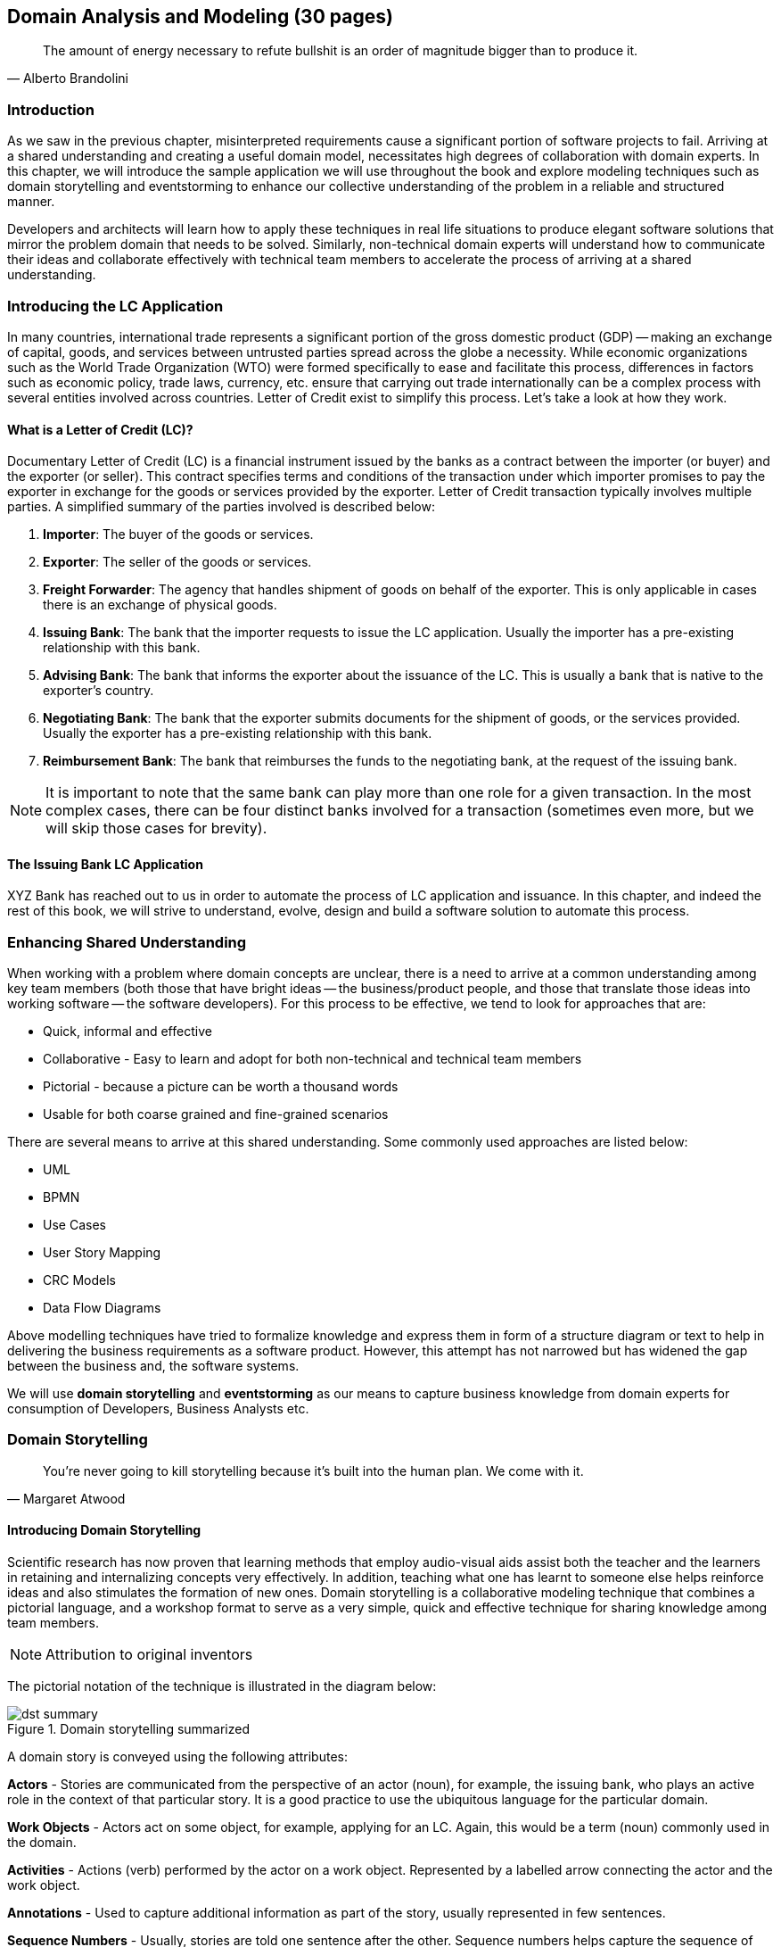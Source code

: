 ifndef::imagesdir[:imagesdir: ../images]
[.text-justify]
== Domain Analysis and Modeling (30 pages)

[quote,Alberto Brandolini]
The amount of energy necessary to refute bullshit is an order of magnitude bigger than to produce it.

=== Introduction
As we saw in the previous chapter, misinterpreted requirements cause a significant portion of software projects to fail.
Arriving at a shared understanding and creating a useful domain model, necessitates high degrees of collaboration with domain experts.
In this chapter, we will introduce the sample application we will use throughout the book and explore modeling techniques such as domain storytelling and eventstorming to enhance our collective understanding of the problem in a reliable and structured manner.

Developers and architects will learn how to apply these techniques in real life situations to produce elegant software solutions that mirror the problem domain that needs to be solved. Similarly, non-technical domain experts will understand how to communicate their ideas and collaborate effectively with technical team members to accelerate the process of arriving at a shared understanding.

=== Introducing the LC Application

In many countries, international trade represents a significant portion of the gross domestic product (GDP) -- making an exchange of capital, goods, and services between untrusted parties spread across the globe a necessity.
While economic organizations such as the World Trade Organization (WTO) were formed specifically to ease and facilitate this process, differences in factors such as economic policy, trade laws, currency, etc. ensure that carrying out trade internationally can be a complex process with several entities involved across countries.
Letter of Credit exist to simplify this process.
Let's take a look at how they work.

==== What is a Letter of Credit (LC)?

Documentary Letter of Credit (LC) is a financial instrument issued by the banks as a contract between the importer (or buyer) and the exporter (or seller).
This contract specifies terms and conditions of the transaction under which importer promises to pay the exporter in exchange for the goods or services provided by the exporter.
Letter of Credit transaction typically involves multiple parties.
A simplified summary of the parties involved is described below:

1. *Importer*: The buyer of the goods or services.
2. *Exporter*: The seller of the goods or services.
3. *Freight Forwarder*: The agency that handles shipment of goods on behalf of the exporter.
This is only applicable in cases there is an exchange of physical goods.
4. *Issuing Bank*: The bank that the importer requests to issue the LC application.
Usually the importer has a pre-existing relationship with this bank.
5. *Advising Bank*: The bank that informs the exporter about the issuance of the LC. This is usually a bank that is native to the exporter's country.
6. *Negotiating Bank*: The bank that the exporter submits documents for the shipment of goods, or the services provided.
Usually the exporter has a pre-existing relationship with this bank.
7. *Reimbursement Bank*: The bank that reimburses the funds to the negotiating bank, at the request of the issuing bank.

NOTE: It is important to note that the same bank can play more than one role for a given transaction.
In the most complex cases, there can be four distinct banks involved for a transaction (sometimes even more, but we will skip those cases for brevity).

==== The Issuing Bank LC Application

XYZ Bank has reached out to us in order to automate the process of LC application and issuance.
In this chapter, and indeed the rest of this book, we will strive to understand, evolve, design and build a software solution to automate this process.

=== Enhancing Shared Understanding

When working with a problem where domain concepts are unclear, there is a need to arrive at a common understanding among key team members (both those that have bright ideas -- the business/product people, and those that translate those ideas into working software -- the software developers).
For this process to be effective, we tend to look for approaches that are:

* Quick, informal and effective
* Collaborative - Easy to learn and adopt for both non-technical and technical team members
* Pictorial - because a picture can be worth a thousand words
* Usable for both coarse grained and fine-grained scenarios

There are several means to arrive at this shared understanding.
Some commonly used approaches are listed below:

* UML
* BPMN
* Use Cases
* User Story Mapping
* CRC Models
* Data Flow Diagrams

Above modelling techniques have tried to formalize knowledge and express them in form of a structure diagram or text to help in delivering the business requirements as a software product.
However, this attempt has not narrowed but has widened the gap between the business and, the software systems.

We will use *domain storytelling* and *eventstorming* as our means to capture business knowledge from domain experts for consumption of Developers, Business Analysts etc.

=== Domain Storytelling

[quote,Margaret Atwood]
You’re never going to kill storytelling because it’s built into the human plan. We come with it.

==== Introducing Domain Storytelling

Scientific research has now proven that learning methods that employ audio-visual aids assist both the teacher and the learners in retaining and internalizing concepts very effectively. In addition, teaching what one has learnt to someone else helps reinforce ideas and also stimulates the formation of new ones. Domain storytelling is a collaborative modeling technique that combines a pictorial language, and a workshop format to serve as a very simple, quick and effective technique for sharing knowledge among team members.

NOTE: Attribution to original inventors

The pictorial notation of the technique is illustrated in the diagram below:

.Domain storytelling summarized
image::dst-summary.png[]

A domain story is conveyed using the following attributes:

*Actors* - Stories are communicated from the perspective of an actor (noun), for example, the issuing bank, who plays an active role in the context of that particular story. It is a good practice to use the ubiquitous language for the particular domain.

*Work Objects* - Actors act on some object, for example, applying for an LC. Again, this would be a term (noun) commonly used in the domain.

*Activities* - Actions (verb) performed by the actor on a work object. Represented by a labelled arrow connecting the actor and the work object.

*Annotations* - Used to capture additional information as part of the story, usually represented in few sentences.

*Sequence Numbers* - Usually, stories are told one sentence after the other. Sequence numbers helps capture the sequence of the activities in a story.

*Groups* - TODO

==== Using DST for the LC application
XYZ Bank has a process that allows processing of LCs. However, this process is very archaic, paper-based and manually intensive. Very few at the bank fully understand the process end-to-end and natural attrition has meant that the process is overly complex without good reason. So they are looking to digitize and simplify this process. We will employ a DST workshop to capture the current business flow. The following is an excerpt of a conversation between *Katie*, __the domain expert__ and *Patrick*, __the software developer__.


*Patrick* : _"Can you give me a high level overview of a typical LC Flow?"_ +
*Katie* : _"Sure, it all begins with the importer and the exporter entering into a contract for purchase of goods or services."_ +
*Patrick* : _"What form does this contract take? Is it a formal document? Or is this just a conversation?"_ +
*Katie* : _"This is just a conversation."_ +
*Patrick* : _"Oh okay. What does the conversation cover?"_ +
*Katie* : _Several things -- nature and quantity of goods, pricing details, payment terms, shipment costs and timelines, insurance, warranty, etc. These details may be captured in a purchase order -- which is a simple document elaborating the above._ +

image::lc-issue-step01.png[]

*Patrick* : _"Seems straight forward, so where does the bank come into the picture?"_ +
*Katie* : _"This is international trade and both the importer and the exporter need to mitigate the financial risk involved in such business transactions. So they involve a bank as a trusted mediator."_ +
*Patrick* : _"What kind of bank is this?"_ +
*Katie* : "_Usually, there are multiple banks involved. But it all starts with an *issuing bank*._" +
*Patrick* : _"What is an issuing bank?"_ +
*Katie* : _"Any bank that is authorized to mediate international trade deals. This has to be a bank in the importer's country."_ +
*Patrick* : _"Does the importer need to have an existing relationship with this bank?"_ +
*Katie* : _"Not necessarily. There may be other banks with whom the importer may have a relationship with -- which in turn liaises with the issuing bank on the importer's behalf. But to keep it simple, let's assume that the importer has an existing relationship with the issuing bank -- which is our bank in this case."_ +
*Patrick* : _"Does the importer provide details of the purchase order to the issuing bank to get started?"_ +
*Katie* : _"Yes. The importer provides the details of the transaction by making an *LC application*."_ +

image::lc-issue-step02.png[]

*Patrick* : _"What does the issuing bank do when they receive this LC application?"_ +
*Katie* : _"Mainly two things -- whet the financial standing of the importer and the legality of the goods being imported."_ +
*Patrick* : "Okay. What happens if everything checks out?" +
*Katie* : _"The issuing bank approves the LC and notifies the importer."_ +

image::lc-issue--step03.png[]
*Patrick* : _"What happens next? Does the issuing bank contact the exporter now?"_ +
*Katie* : _"Not yet. It is not that simple. The issuing bank can only deal with a counterpart bank in the exporter's country. This bank is called the *advising bank*."_ +

image::lc-issue-step04.png[]

*Patrick* : _"What does the advising bank do?"_ +
*Katie* : _"The advising bank notifies the exporter about the LC."_ +
*Patrick* : _"Doesn't the importer need to know that the LC has been advised?"_ +
*Katie* : _"Yes. The issuing bank notifies the importer that the LC has been advised to the exporter."_ +

image::lc-issue-step05.png[]

*Patrick* : _"How does the exporter know how to proceed?"_ +
*Katie* : _"Through the advising bank -- they notify the exporter that the LC was issued."_ +

image::lc-issue-step06.png[]

*Patrick* : _"Does the exporter initiate shipping at this time and how do they get paid?"_ +
*Katie* : _"Through the advising bank -- they notify the exporter that the LC was issued and this triggers the next steps in the process -- which is called *settlement*. But let's focus on issuance right now. We will discuss settlement at a later time."_ +

=== EventStorming
In the previous section, we gained a high level understanding of the LC Issuance process. To be able to build a real-world application, it will help to use a method that delves into the next level of detail. EventStorming, originally conceived by Alberto Brandolini, is one such method for the collaborative exploration of complex domains.

In this method, one simply starts by listing out all the events that are significant to the business domain in roughly chronological order on a wall or whiteboard using a bunch of colored sticky notes. Each of the note types (denoted by a color) serve a specific purpose as outlined below:

* *Domain Event*: An event that is significant to the business process -- expressed in past tense.

* *Command*: An action or an activity that may result in one or more domain events occurring. This is either user initiated or system initiated, in response to a domain event.

* *User*: A person who performs a business action/activity.

* *Policy*: A set of business rules that need to be adhered to, for an action/activity to be successfully performed.

* *Read Model*: A piece of information required to perform an action/activity.

* *External System*: A system significant to the business process, but out of scope in the current context.

* *Hotspot*: Point of contention within the system that is likely confusing and/or puzzling beyond a small subsection of the team.

* *Aggregate*: An object graph whose state changes consistently and atomically.

NOTE: *Why Domain Events*? When trying to understand a business process, it is convenient to express significant facts or things that happen in that context. It can also be informal and easy for audiences that are uninitiated with this practice.

==== Using EventStorming for the LC Application

===== Outline the event chronology
During this exercise, we recall significant *domain events* (using orange stickies) that happen in the system and paste them on the whiteboard, as depicted below. We ensure that the event stickies are pasted roughly in the chronological order of occurrence.  As the timeline is enforced, the business flow will begin to emerge.

.To be updated
image::event-storming/01-events.png[]

This acts as an aid to understand the big picture. This also enables people in the room to identify hotspots in the existing business process.  In the above illustration, we realized that, the process to handle "declined LC applications" is sub-optimal, i.e. applicants do not receive any information when their application is declined.

To address this, we add a new domain event which explicitly indicates that an application is declined, as depicted below:

.To be updated
image::event-storming/01-events.png[]

===== Identify triggering activities and external systems
Having arrived at a high level understanding of event chronology, the next step is to embellish the visual with *activities/actions* that cause these events to occur (using blue stickies) and interactions with *external systems* (using pink stickies).

.To be updated
image::event-storming/02-activities-and-external-systems.png[]

===== Capture users, context and policies
The next step is to capture *users* who perform these activities along with their functional *context* (using yellow stickies) and policies (using purple stickies).

image::event-storming/03-users-and-policies.png[]

===== Outline read models
Every activity requires a certain set of data to be able to be performed. Users will need to view out-of-band data to that they need to act upon and also see the result of their actions. These sets of data are represented as *read models* (using green stickies).

image::event-storming/04-read-models.png[]

===== Group commands and events into aggregates
The final step is to associate activities and the resulting events with an aggregate.

.To be updated
image::event-storming/04-read-models.png[]

=== Summary
In this chapter we examined two ways to enhance our collective of the problem domain using two lightweight modeling techniques -- domain storytelling and eventstorming.

Domain storytelling uses a simple pictorial notation to share business knowledge among domain experts and technical team members. Eventstorming, on the other hand, uses a chronological ordering of domain events that occur as part of the business process to gain that same shared understanding.

Domain storytelling can be used as an introductory technique to establish high level understanding of the business domain, while eventstorming can be used to inform detailed design decisions.

In the next chapter, we will start implementation of the business logic, model our aggregate along with commands and domain events.

=== Further Reading

[cols="4,1,6"]
|===
|Title |Author |Location

|Domain Storytelling
|Stefan Hofer and Henning Schwentner
|https://leanpub.com/domainstorytelling

|Introducing EventStorming
|Alberto Brandolini
|https://leanpub.com/introducing_eventstorming

|EventStorming
|Allen Holub
|https://learning.oreilly.com/videos/event-storming/0636920362104/

|===
